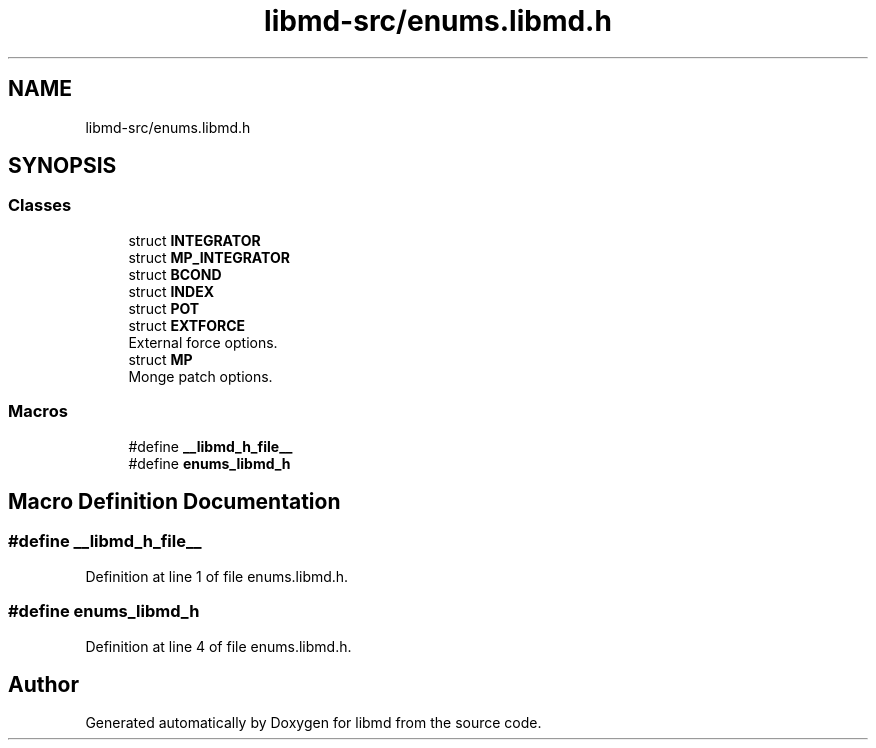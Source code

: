.TH "libmd-src/enums.libmd.h" 3 "Tue Sep 29 2020" "Version -0." "libmd" \" -*- nroff -*-
.ad l
.nh
.SH NAME
libmd-src/enums.libmd.h
.SH SYNOPSIS
.br
.PP
.SS "Classes"

.in +1c
.ti -1c
.RI "struct \fBINTEGRATOR\fP"
.br
.ti -1c
.RI "struct \fBMP_INTEGRATOR\fP"
.br
.ti -1c
.RI "struct \fBBCOND\fP"
.br
.ti -1c
.RI "struct \fBINDEX\fP"
.br
.ti -1c
.RI "struct \fBPOT\fP"
.br
.ti -1c
.RI "struct \fBEXTFORCE\fP"
.br
.RI "External force options\&. "
.ti -1c
.RI "struct \fBMP\fP"
.br
.RI "Monge patch options\&. "
.in -1c
.SS "Macros"

.in +1c
.ti -1c
.RI "#define \fB__libmd_h_file__\fP"
.br
.ti -1c
.RI "#define \fBenums_libmd_h\fP"
.br
.in -1c
.SH "Macro Definition Documentation"
.PP 
.SS "#define __libmd_h_file__"

.PP
Definition at line 1 of file enums\&.libmd\&.h\&.
.SS "#define enums_libmd_h"

.PP
Definition at line 4 of file enums\&.libmd\&.h\&.
.SH "Author"
.PP 
Generated automatically by Doxygen for libmd from the source code\&.
